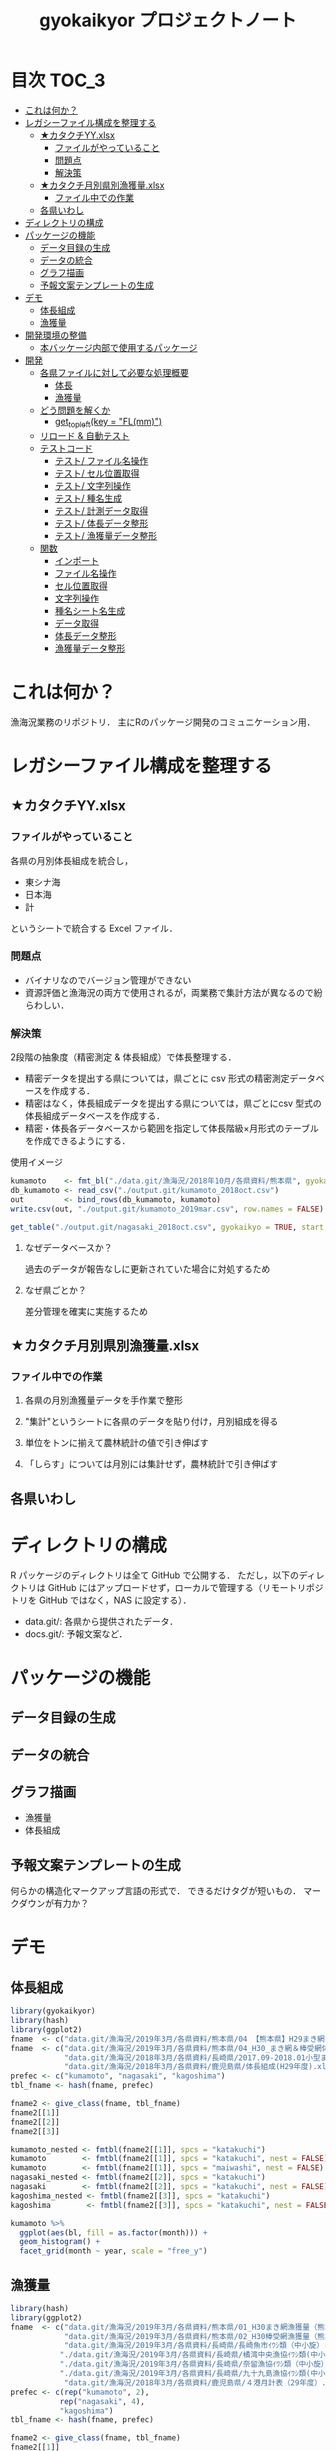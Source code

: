 #+TITLE: gyokaikyor プロジェクトノート
#+PROPERTY: header-args :exports code :results scalar :session *R:gyokaikyor*
#+STARTUP: contents

* 目次                                                                :TOC_3:
- [[#これは何か][これは何か？]]
- [[#レガシーファイル構成を整理する][レガシーファイル構成を整理する]]
  - [[#カタクチyyxlsx][★カタクチYY.xlsx]]
    - [[#ファイルがやっていること][ファイルがやっていること]]
    - [[#問題点][問題点]]
    - [[#解決策][解決策]]
  - [[#カタクチ月別県別漁獲量xlsx][★カタクチ月別県別漁獲量.xlsx]]
    - [[#ファイル中での作業][ファイル中での作業]]
  - [[#各県いわし][各県いわし]]
- [[#ディレクトリの構成][ディレクトリの構成]]
- [[#パッケージの機能][パッケージの機能]]
  - [[#データ目録の生成][データ目録の生成]]
  - [[#データの統合][データの統合]]
  - [[#グラフ描画][グラフ描画]]
  - [[#予報文案テンプレートの生成][予報文案テンプレートの生成]]
- [[#デモ][デモ]]
  - [[#体長組成][体長組成]]
  - [[#漁獲量][漁獲量]]
- [[#開発環境の整備][開発環境の整備]]
  - [[#本バッケージ内部で使用するパッケージ][本バッケージ内部で使用するパッケージ]]
- [[#開発][開発]]
  - [[#各県ファイルに対して必要な処理概要][各県ファイルに対して必要な処理概要]]
    - [[#体長][体長]]
    - [[#漁獲量-1][漁獲量]]
  - [[#どう問題を解くか][どう問題を解くか]]
    - [[#get_topleftkey--flmm][get_topleft(key = "FL(mm)")]]
  - [[#リロード--自動テスト][リロード & 自動テスト]]
  - [[#テストコード][テストコード]]
    - [[#テスト-ファイル名操作][テスト/ ファイル名操作]]
    - [[#テスト-セル位置取得][テスト/ セル位置取得]]
    - [[#テスト-文字列操作][テスト/ 文字列操作]]
    - [[#テスト-種名生成][テスト/ 種名生成]]
    - [[#テスト-計測データ取得][テスト/ 計測データ取得]]
    - [[#テスト-体長データ整形][テスト/ 体長データ整形]]
    - [[#テスト-漁獲量データ整形][テスト/ 漁獲量データ整形]]
  - [[#関数][関数]]
    - [[#インポート][インポート]]
    - [[#ファイル名操作][ファイル名操作]]
    - [[#セル位置取得][セル位置取得]]
    - [[#文字列操作][文字列操作]]
    - [[#種名シート名生成][種名シート名生成]]
    - [[#データ取得][データ取得]]
    - [[#体長データ整形][体長データ整形]]
    - [[#漁獲量データ整形][漁獲量データ整形]]

* これは何か？
漁海況業務のリポジトリ．
主にRのパッケージ開発のコミュニケーション用．

* レガシーファイル構成を整理する
** ★カタクチYY.xlsx
*** ファイルがやっていること
各県の月別体長組成を統合し，
- 東シナ海
- 日本海
- 計
というシートで統合する Excel ファイル．
*** 問題点
- バイナリなのでバージョン管理ができない
- 資源評価と漁海況の両方で使用されるが，両業務で集計方法が異なるので紛らわしい．
*** 解決策
2段階の抽象度（精密測定 & 体長組成）で体長整理する．
- 精密データを提出する県については，県ごとに csv 形式の精密測定データベースを作成する．
- 精密はなく，体長組成データを提出する県については，県ごとにcsv 型式の体長組成データベースを作成する．
- 精密・体長各データベースから範囲を指定して体長階級×月形式のテーブルを作成できるようにする．

使用イメージ
#+BEGIN_SRC R :exports code :results silent
kumamoto    <- fmt_bl("./data.git/漁海況/2018年10月/各県資料/熊本県", gyokaikyo = TRUE, plot = TRUE)
db_kumamoto <- read_csv("./output.git/kumamoto_2018oct.csv")
out         <- bind_rows(db_kumamoto, kumamoto)
write.csv(out, "./output.git/kumamoto_2019mar.csv", row.names = FALSE)

get_table("./output.git/nagasaki_2018oct.csv", gyokaikyo = TRUE, start = 2016, end = 2017)
#+END_SRC
**** なぜデータベースか？
過去のデータが報告なしに更新されていた場合に対処するため
**** なぜ県ごとか？
差分管理を確実に実施するため
** ★カタクチ月別県別漁獲量.xlsx
*** ファイル中での作業
**** 各県の月別漁獲量データを手作業で整形
**** "集計"というシートに各県のデータを貼り付け，月別組成を得る
**** 単位をトンに揃えて農林統計の値で引き伸ばす
**** 「しらす」については月別には集計せず，農林統計で引き伸ばす

** 各県いわし
* ディレクトリの構成
R パッケージのディレクトリは全て GitHub で公開する．
ただし，以下のディレクトリは GitHub にはアップロードせず，ローカルで管理する（リモートリポジトリを GitHub ではなく，NAS に設定する）．
- data.git/: 各県から提供されたデータ．
- docs.git/: 予報文案など．
  
* パッケージの機能
** データ目録の生成
** データの統合
** グラフ描画
- 漁獲量
- 体長組成
** 予報文案テンプレートの生成
何らかの構造化マークアップ言語の形式で．
できるだけタグが短いもの．
マークダウンが有力か？
* デモ
** 体長組成
#+BEGIN_SRC R
  library(gyokaikyor)
  library(hash)
  library(ggplot2)
  fname  <- c("data.git/漁海況/2019年3月/各県資料/熊本県/04 【熊本県】H29まき網＆棒受網 体長組成.xlsx")
  fname  <- c("data.git/漁海況/2019年3月/各県資料/熊本県/04_H30_まき網＆棒受網体長組成.xlsx",
              "data.git/漁海況/2018年3月/各県資料/長崎県/2017.09-2018.01小型まき網体長組成.xls",
              "data.git/漁海況/2018年3月/各県資料/鹿児島県/体長組成(H29年度).xlsx")
  prefec <- c("kumamoto", "nagasaki", "kagoshima")
  tbl_fname <- hash(fname, prefec)

  fname2 <- give_class(fname, tbl_fname)
  fname2[[1]]
  fname2[[2]]
  fname2[[3]]

  kumamoto_nested <- fmtbl(fname2[[1]], spcs = "katakuchi")
  kumamoto        <- fmtbl(fname2[[1]], spcs = "katakuchi", nest = FALSE)
  kumamoto        <- fmtbl(fname2[[1]], spcs = "maiwashi", nest = FALSE)
  nagasaki_nested <- fmtbl(fname2[[2]], spcs = "katakuchi")
  nagasaki        <- fmtbl(fname2[[2]], spcs = "katakuchi", nest = FALSE)
  kagoshima_nested <- fmtbl(fname2[[3]], spcs = "katakuchi")
  kagoshima        <- fmtbl(fname2[[3]], spcs = "katakuchi", nest = FALSE)

  kumamoto %>%
    ggplot(aes(bl, fill = as.factor(month))) +
    geom_histogram() +
    facet_grid(month ~ year, scale = "free_y")

#+END_SRC
** 漁獲量
#+BEGIN_SRC R
  library(hash)
  library(ggplot2)
  fname  <- c("data.git/漁海況/2019年3月/各県資料/熊本県/01_H30まき網漁獲量（熊本県）.xls",
              "data.git/漁海況/2019年3月/各県資料/熊本県/02_H30棒受網漁獲量（熊本県）.xls",
              "data.git/漁海況/2019年3月/各県資料/長崎県/長崎魚市ｲﾜｼ類（中小旋）とりまとめ.xls",
             "./data.git/漁海況/2019年3月/各県資料/長崎県/橘湾中央漁協ｲﾜｼ類(中小まき)提出とりまとめ.xls",
             "./data.git/漁海況/2019年3月/各県資料/長崎県/奈留漁協ｲﾜｼ類（中小旋）とりまとめ.xlsx",
             "./data.git/漁海況/2019年3月/各県資料/長崎県/九十九島漁協ｲﾜｼ類(中小まき)とりまとめ.xlsx",
              "data.git/漁海況/2018年3月/各県資料/鹿児島県/４港月計表（29年度）.xlsx")
  prefec <- c(rep("kumamoto", 2),
             rep("nagasaki", 4),
             "kagoshima")
  tbl_fname <- hash(fname, prefec)

  fname2 <- give_class(fname, tbl_fname)
  fname2[[1]]
  fname2[[2]]
  fname2[[3]]
  fname2[[4]]
  fname2[[5]]
  fname2[[6]]
  fname2[[7]]

  spcs <- "katakuchi"

  km_maki <- fmtcatch(fname2[[1]], spcs = spcs)
  km_bou  <- fmtcatch(fname2[[2]], spcs = spcs)
  kumamoto <- dplyr::bind_rows(km_maki, km_bou)
  kumamoto %>% ggplot(aes(month, catch, color = type)) +
    geom_line() +
    facet_wrap(~ year)


  ngs      <- fmtcatch.nagasaki(fname2[[3]], "katakuchi")
  tbn      <- fmtcatch.nagasaki(fname2[[4]], "katakuchi")
  nr       <- fmtcatch.nagasaki(fname2[[5]], "katakuchi")
  kjk      <- fmtcatch.nagasaki(fname2[[6]], "katakuchi")
  nagasaki <- dplyr::bind_rows(ngs, tbn, nr, kjk)

  nagasaki %>% ggplot(aes(month, catch, color = port)) +
    geom_line() +
    facet_wrap(~ year)

  kagoshima <- fmtcatch(fname2[[7]], spcs = spcs)
#+END_SRC
* 開発環境の整備
#+BEGIN_SRC R :results silent
  # usethis::create_package("gyokaikyor")
    usethis::use_mit_license("Akira Hayashi")
    usethis::use_coverage(type = "codecov")
    usethis::use_lifecycle_badge("experimental")
#+END_SRC
** 本バッケージ内部で使用するパッケージ
#+BEGIN_SRC R :results silent
  usethis::use_package("magrittr", "Imports")
  usethis::use_package("hash")
  usethis::use_package("tibble")
  usethis::use_package("cellranger")
  usethis::use_package("tidyr")
  usethis::use_package("lubridate")
  usethis::use_package("readxl")
  usethis::use_package("readr")
  usethis::use_package("stringr")
  usethis::use_package("purrr")
  usethis::use_dev_package("tinyplyr")
  usethis::use_package("Nippon")
  usethis::use_package("stringi")
  usethis::use_package("dplyr")
  # usethis::use_package("ggplot2", "Imports")
  # usethis::use_package("tibble", "Imports")
  usethis::use_testthat()
  usethis::use_pipe()
#+END_SRC

#+BEGIN_SRC sh :exports results :session nil
cat DESCRIPTION
#+END_SRC

#+RESULTS[26e6d91ffe9c3ff5d95f888fb0006e9154a02abb]:
#+begin_example

Package: gyokaikyor
Title: What the Package Does (One Line, Title Case)
Version: 0.0.0.9000
Authors@R: 
    person(given = "First",
           family = "Last",
           role = c("aut", "cre"),
           email = "first.last@example.com")
Description: What the package does (one paragraph).
License: MIT + file LICENSE
Encoding: UTF-8
LazyData: true
Imports: 
    magrittr,
    hash,
    tibble,
    cellranger,
    tinyplyr,
    tidyr,
    lubridate,
    purrr,
    readxl,
    stringr,
    Nippon,
    dplyr
Suggests: 
    testthat,
    covr
RoxygenNote: 6.1.1
#+end_example

#+BEGIN_SRC sh :exports results :session nil
cat NAMESPACE
#+END_SRC

#+RESULTS:
: 
: Generated by roxygen2: do not edit by hand
: <>%")
: >%")

* 開発
** 各県ファイルに対して必要な処理概要
*** 体長
**** まず県別に整理
***** 山口
fresco
***** 福岡
カタクチ測定なし
***** 佐賀
fresco
***** DONE 長崎
- シートを読み込む．対象は春と秋とで違う．
  - 3月漁海況: 2017.09-2018.01小型まき網体長組成.xls
  - 10月漁海況: 2018.02-2018.08小型まき網体長組成.xls
- 漁法名をF2から取得
***** DONE 熊本
列方向に続いた精密測定データ．
10月漁海況のときには前年ファイルも一緒に送ってくれる．
- 04 【熊本県】H29まき網＆棒受網 体長組成.xlsx を開く <- *4月始まり*
- 「カタクチ」シートを読み込み
- df.out を初期化
- 日付が入った列（H29.4.30形式）を取得
- 漁法名を取得
- できればその他情報も取得（操業海域・陸揚げ港）
- 測定データ（全長・被鱗体長・体重）を取得
- df.out を初期化
- 過去のデータベースに df.out を結合
- 重複除去
- 新データベースをkumamoto_2018Oct.csv として書き出し
***** DONE 鹿児島
- 体長組成(H29年度).xlsx を開く　<- *4月始まり*
- 「ｶﾀｸﾁ」シートを読み込み
- 日付が入った列を取得
- 漁法名などの情報を取得
- 個体数情報を体長階級ブロックごと取得
- 過去のdbに結合...
**** まとめると
精密，体長のような分け方はしないほうが良い．
あくまでも，関数を部品として作り，各県ごとにそれを組み合わせて使う．
強いて分類するなら，以下のようになる．
- 精密タイプ: 熊本
- 体長タイプ: 長崎，鹿児島
- fresco タイプ: 山口，佐賀
**** 必要な部品
***** DONE get_cols2load(regex = , offset = )
***** get_top(regex = )
***** get_left(regex = )
***** get_topleft(regex = )
***** get_bottom(regex = )
***** get_right(regex = )
***** get_bottomright(regex = )
***** parse_jpdate(format = )
***** make_regex(spcs = katakuchi)
*** 漁獲量
**** 熊本
***** 漁業種別（まき網 or 棒受け網）のブックを開く
***** ファイル名をパースして漁法を取得
***** 魚種シートにアクセス
***** 年を生成
セルC4から真下に読み，「前年比」が出てきたらストップ
***** 月とデータを一気に読む
ただし年度整理になっているので1〜3月はyear+1年とする
**** DONE 長崎
***** 魚種に応じてファイルを読み込み
****** マアジ・サバ類
****** マサバ・ゴマサバ
****** イワシ類
***** シート名を取得
過去全データが期間別にシートを分けて入っている
****** A列から魚種名を取得し，データ行を決定
****** データ行から漁期の最初の月の列を取得
前期と後期とで，エクセル方眼紙の列構成が違うのでこれが必要
****** 漁獲量を取得
とびとびにではあるが，一定の法則で入力されている．
関数で処理．
****** 合計が一致しているかチェック
**** DONE 鹿児島
***** 「４港計」「阿久根棒受」「内之浦棒受」シートを読み込み
****** 「４港計」シート
******* 第3行からスペース含みの魚種名を探し，列を決定
******* 行オフセット4つの位置にある「４港計」列の値を行方向に12ヶ月分（第5〜16行）取得
****** 「阿久根 or 内之浦棒受」シート
******* 32行目から魚種名を検索して列を決定（行数は変化しない）
******* 行方向に12ヶ月分（第33〜44行），値を取得
** どう問題を解くか
県ごとに，どうしてもデータ処理の振る舞いを変える必要がある
そこで， 各県のファイル名に，県名を属性として与える
#+TBLNAME: tbl_fname_prefec
| fname                                    | prefec   |
|------------------------------------------+----------|
| 03 漁獲努力量（1804~1903）（熊本県）.xls | kumamoto |
| 04 漁獲努力量（1704~1803）（熊本県）.xls | kumamoto |

#+TBLNAME: tbl_prefec_key
| prefec   | key.topleft |
|----------+-------------|
| nagasaki | FL(mm)      |


各県のファイル名を fmtbl() に与えると，データ形式に適した形で整形される．
水面下でデータ型式を読みに行き，ファイル名に属性として付与している

fname <- "04 漁獲努力量（1704~1803）（熊本県）.xls"



*** get_topleft(key = "FL(mm)")
** リロード & 自動テスト
#+BEGIN_SRC R :results silent
  devtools::load_all()
  system("R CMD INSTALL --preclean --no-multiarch --with-keep.source .")
  devtools::test()
  lintr::lint_package()
  devtools::document(roclets=c('rd', 'collate', 'namespace'))
  devtools::check(args = "--as-cran")
  covr::package_coverage()
#+END_SRC

** テストコード
:PROPERTIES:
:header-args: :results silent :exports code
:END:
*** テスト/ ファイル名操作
#+BEGIN_SRC R :tangle tests/testthat/test_handle_fname.R
  context("Handle file name")
  fn_kumamoto  <- "04 漁獲努力量（1704~1803）（熊本県）.xls"
  fn_kagoshima <- "体長組成(H29年度).xlsx"
  tbl_fname    <- hash::hash(c(fn_kumamoto, fn_kagoshima),
                             c("kumamoto", "kagoshima"))
  test_that("give_class() gives fname its file format as class", {
    expect_is(give_class(fn_kumamoto, tbl_fname), "list")
    expect_is(give_class(fn_kumamoto, tbl_fname)[[1]], "kumamoto")
    expect_is(give_class(fn_kagoshima, tbl_fname)[[1]], "kagoshima")
  })
#+END_SRC
*** テスト/ セル位置取得
#+BEGIN_SRC R :tangle tests/testthat/test_locate_cellpos.R
  context("Locate cell position")
  suppressWarnings(library(tibble))
  df <- tribble(~A, ~B, ~C, ~D,
                NA, NA, NA, 1,
                NA, "name", "value", 2,
                "", "foo", 12, 3,
                "", "bar", 123, 4,
                "", "baz", 1234, 5,
                "", "bum", 12345, 6,
                "", "foo", 12, 7)

  test_that("quot_ring() throws value on given quotient ring", {
    expect_equal(quot_ring(0, 3), 3)
    expect_equal(quot_ring(1, 3), 1)
    expect_equal(quot_ring(2, 3), 2)
    expect_equal(quot_ring(0, 5), 5)
    expect_equal(quot_ring(1, 5), 1)
    expect_equal(quot_ring(2, 5), 2)
    expect_equal(quot_ring(3, 5), 3)
    expect_equal(quot_ring(4, 5), 4)
  })

  test_that("quot2col() throws col position from
   quotient of given match position in matrix", {
    expect_equal(quot2col(3, 0), 3)
    expect_equal(quot2col(3, 1), 4)
    expect_equal(quot2col(4, 1), 5)
    expect_equal(quot2col(5, 1), 6)
    expect_equal(quot2col(5, 2), 6)
  })

  test_that("get_locate_patterns() locates cell position that has given regex", {
    expect_equal(locate_patterns(df, "name"), "$B$2")
    expect_equal(locate_patterns(df, "nam."), "$B$2")
    expect_equal(locate_patterns(df, "foo"), c("$B$3", "$B$7"))
  })

  test_that("get_topleft() locates cell position that has given regex", {
    expect_equal(get_topleft(df, "name"), "$B$2")
    expect_equal(get_topleft(df, "nam."), "$B$2")
    expect_equal(get_topleft(df, "foo"), "$B$3")
  })

  test_that("get_bottomright() locates cell position that has given regex", {
    expect_equal(get_bottomright(df, "12345"), "$C$6")
    expect_equal(get_bottomright(df, "foo"), "$B$7")
  })

  test_that("locate_vecend() locates the end of the vector", {
    expect_equal(locate_vecend(c(1:10, NA, NA, NA)), 10)
    expect_equal(locate_vecend(c(rep(NA, 9), 100, NA, NA, NA)), 10)
  })
  #+END_SRC
*** テスト/ 文字列操作
#+BEGIN_SRC R :tangle tests/testthat/test_handle_str.R
  context("Handle string")

  target <-
    c("漁獲年月日", "", "2017.4.20", "操業海域", "八代海", "漁法", "まき網",
    "漁獲年月日", "", "2017.5.19", "操業海域", "八代海", "漁法", "まき網",
    "漁獲年月日", "", "2017.6.23", "操業海域", "八代海", "漁法", "まき網")

  test_that("get_col2load() works well",
            expect_equal(get_col2load(target,
                            regex = "20[0-9]{2}\\.[0-9][0-9]?\\.[0-9][0-9]?",
                            offset = -2),
                         c(1, 8, 15))
            )

  test_that("parse_ym() works well", {
    expect_setequal(parse_ym("2012.01-2012.09") %>% unlist(),
                    c(2012, 1, 2012, 9))
    expect_setequal(parse_ym("foo/bar/2012.01-2012.09") %>% unlist(),
                    c(2012, 1, 2012, 9))
    expect_error(parse_ym("20012.01-2012.09") %>% unlist(),
                 "Failed parsing to year", fix = TRUE)
    expect_error(parse_ym("foo/bar/20012.01-2012.09") %>% unlist(),
                 "Failed parsing to year", fix = TRUE)
  })
#+END_SRC
*** テスト/ 種名生成
#+BEGIN_SRC  R :tangle tests/testthat/test_make_shtname.R
  context("Make shtname of prefecture")

  test_that("make_shtname() makes sheetname for kumamoto data", {
    expect_equal(make_shtname(prefec = "kumamoto", spcs = "katakuchi"), "カタクチ")
    expect_equal(make_shtname(prefec = "kumamoto", spcs = "urume"), "ウルメ")
    expect_equal(make_shtname(prefec = "kumamoto", spcs = "maiwashi"), "マイワシ")
    expect_equal(make_shtname(prefec = "kumamoto", spcs = "sabarui"), "サバ類")
    expect_error(make_shtname(prefec = "kumamoto", spcs = "foo"),
                 "Unknown spcs name")
  })

  test_that("make_shtname() makes sheetname for nagasaki data", {
    expect_equal(make_shtname(prefec = "nagasaki", spcs = "katakuchi"), "カタクチ")
    expect_equal(make_shtname(prefec = "nagasaki", spcs = "urume"), "ウルメ")
    expect_equal(make_shtname(prefec = "nagasaki", spcs = "maiwashi"), "マイワシ")
    expect_equal(make_shtname(prefec = "nagasaki", spcs = "masaba"), "マサバ")
    expect_equal(make_shtname(prefec = "nagasaki", spcs = "gomasaba"), "ゴマサバ")
    expect_equal(make_shtname(prefec = "nagasaki", spcs = "maaji"), "マアジ")
    expect_error(make_shtname(prefec = "nagasaki", spcs = "foo"),
                 "Unknown spcs name")
  })

  test_that("make_shtname() makes sheetname for kagoshima data", {
    expect_equal(make_shtname(prefec = "kagoshima", spcs = "katakuchi"), "ｶﾀｸﾁ")
    expect_equal(make_shtname(prefec = "kagoshima", spcs = "urume"), "ｳﾙﾒ")
    expect_equal(make_shtname(prefec = "kagoshima", spcs = "maiwashi"), "ﾏｲﾜｼ")
    expect_equal(make_shtname(prefec = "kagoshima", spcs = "masaba"), "ﾏｻﾊﾞ")
    expect_equal(make_shtname(prefec = "kagoshima", spcs = "gomasaba"), "ｺﾞﾏｻﾊﾞ")
    expect_equal(make_shtname(prefec = "kagoshima", spcs = "maaji"), "ﾏｱｼﾞ")
    expect_error(make_shtname(prefec = "kagoshima", spcs = "foo"),
                 "Unknown spcs name")
  })

  test_that("make_shtname() stops for unknown prefecture", {
    expect_error(make_shtname(prefec = "foo", spcs = "katakuchi"),
                 "Unknown prefecture")
  })
#+END_SRC
*** テスト/ 計測データ取得
#+BEGIN_SRC  R :tangle tests/testthat/test_get_measdata.R
  context("Get measure data vector from data frame")

  test_that("get_vector() extracts vector correctly", {
    df <- data.frame(a = 1:200, b = 101:300, c = c(201:250, NA, 252:400))
    expect_equal(get_vector(1, 10:20, df, na.rm = TRUE), 10:20)
    expect_equal(get_vector(2, 50:60, df, na.rm = TRUE), 150:160)
    expect_equal(get_vector(3, 50:60, df, na.rm = TRUE), c(250, 252:260))
    expect_equal(get_vector(3, 50:60, df, na.rm = FALSE), c(250, 0, 252:260))
  })

  test_that("get_measdata() extracts vector correctly", {
    df <- data.frame(kumamoto_a = 1:200, kumamoto_b = c(1:100, NA, 102:200))
    expect_equal(get_measdata(1, df, prefec = "kumamoto"), 8:107)
    expect_equal(get_measdata(2, df, prefec = "kumamoto"), c(8:100, 102:107))
    expect_error(get_measdata(1, df, prefec = "foo"),
                 "Unknown prefecture", fix = TRUE)
  })

  test_that("get_histdata() extracts vector correctly", {
    df <- data.frame(blank = 1:200,
                     class_l = seq(5, 1000, 5), class_r = seq(10, 1005, 5),
                     a = c(1:50, rep(NA, 50), 101:150,
                           sum(c(1:50, 101:150)), rep(NA, 49)))
    expect_equal(get_histdata(4, df, prefec = "nagasaki")[, 2],
                 c(5:50, rep(0, 50), 101:150))
    expect_error(get_histdata(1, df, prefec = "kumamoto"),
                 "Unknown prefecture", fix = TRUE)
  })
#+END_SRC
*** テスト/ 体長データ整形
#+BEGIN_SRC R :tangle tests/testthat/test_fmtbl.R
  context("Load blhist data from Excel spreadhseet and tidy it up")

  test_that("fmtbl() works well", {
    path <- "ExcelFiles/2017.09-2018.01_test_bl_nagasaki.xls"
    class(path) <- "nagasaki"
    expect_is(fmtbl(path, spcs = "katakuchi", nest = TRUE), "data.frame")
  })

  test_that("fmtbl.nagasaki() works well", {
    path <- "ExcelFiles/2017.09-2018.01_test_bl_nagasaki.xls"
    expect_is(fmtbl.nagasaki(path, spcs = "katakuchi", nest = TRUE),
              "data.frame")
    expect_is(fmtbl.nagasaki(path, spcs = "katakuchi", nest = FALSE),
              "data.frame")
  })

  test_that("check_month() detects bad month data", {
    path     <- "ExcelFiles/2017.09-2018.01_test_bl_nagasaki_month.xls"
    expect_error(fmtbl.nagasaki(path, spcs = "katakuchi"),
                 "Check month data", fix = TRUE)
  })

  test_that("fmtbl.kumamoto() works well", {
    path <- "ExcelFiles/test_bl_kumamoto.xlsx"
    expect_is(fmtbl.kumamoto(path, spcs = "katakuchi", nest = TRUE),
              "data.frame")
    expect_is(fmtbl.kumamoto(path, spcs = "katakuchi", nest = FALSE),
              "data.frame")
  })

  test_that("fmtbl.kagoshima() works well", {
    path <- "ExcelFiles/test_bl_kagoshima.xlsx"
    expect_is(fmtbl.kagoshima(path, spcs = "katakuchi", nest = TRUE),
              "data.frame")
    expect_is(fmtbl.kagoshima(path, spcs = "katakuchi", nest = FALSE),
              "data.frame")
  })
#+END_SRC
*** テスト/ 漁獲量データ整形
#+BEGIN_SRC  R :tangle tests/testthat/test_fmtcatch.R
  context("Load catch data from Excel spreadhseet and tidy it up")

  test_that("fmtcatch.kumamoto() process makiami data correctly", {
    path <- "ExcelFiles/test_catch_kumamoto_maki.xls"
    df   <- fmtcatch.kumamoto(path, spcs = "katakuchi", type = "maki")
    expect_is(df, "data.frame")
    expect_equal(subset(df, year == 1989)$catch, 1:9)
    expect_equal(subset(df, year == 1990)$catch, 10:21)
    expect_equal(unique(df$type), "maki")
    expect_setequal(unique(df$month), 1:12)
  })

  test_that("fmtcatch.kumamoto() process bouukeami data correctly", {
    path <- "ExcelFiles/test_catch_kumamoto_bouuke.xls"
    df   <- fmtcatch.kumamoto(path, spcs = "katakuchi", type = "bouuke")
    expect_is(df, "data.frame")
    expect_equal(subset(df, year == 1993)$catch, 1:7)
    expect_equal(subset(df, year == 1994)$catch, 8:14)
    expect_equal(unique(df$type), "bouuke")
    expect_setequal(unique(df$month), 6:12)
  })

  test_that("fmtcatch.kagoshima() works well", {
    path <- "ExcelFiles/test_catch_kagoshima.xlsx"
    expect_is(fmtcatch.kagoshima(path, spcs = "katakuchi", spread = TRUE),
              "data.frame")
    expect_is(fmtcatch.kagoshima(path, spcs = "katakuchi", spread = FALSE),
              "data.frame")
    expect_is(fmtcatch.kagoshima(path, spcs = "maiwashi", spread = TRUE),
              "data.frame")
    expect_is(fmtcatch.kagoshima(path, spcs = "maiwashi", spread = FALSE),
              "data.frame")
    expect_is(fmtcatch.kagoshima(path, spcs = "maiwashi",
                                 spread = TRUE, maki.only = TRUE),
              "data.frame")
    expect_is(fmtcatch.kagoshima(path, spcs = "maiwashi",
                                 spread = FALSE, maki.only = TRUE),
              "data.frame")
  })
#+END_SRC
** 関数
:PROPERTIES:
:header-args: :results silent :exports code
:END:
*** インポート
#+BEGIN_SRC  R :tangle R/util.R
  ## quiets concerns of R CMD check re: the .'s that appear in pipelines
  if (getRversion() >= "2.15.1") {
    utils::globalVariables(c(".", "maki4ports", "bou_akune", "bou_uchinoura"))
  }
#+END_SRC
*** ファイル名操作
#+BEGIN_SRC R :tangle R/handle_fname.R
  give_classi   <- function(fname, prefec) {
    out        <- fname
    class(out) <- prefec
    out
  }

  give_class <- function(fname, tbl.fname) {
    prefec     <- hash::values(tbl.fname, keys = fname)
    out <- purrr::map2(fname, prefec, give_classi)
    out
  }
#+END_SRC
*** セル位置取得
#+BEGIN_SRC R :tangle R/locate_cellpos.R
  quot_ring <- function(mod, ideal) {
    if (mod == 0) {
      a <- ideal
    } else {
      a <- mod
    }
    a
  }

  quot2col <- function(quotient, mod) {
    if (mod == 0) {
      col <- quotient
    } else {
      col <- quotient + 1
    }
    col
  }

  make_RC <- function(row, col) {
    rc <- paste0("R", row, "C", col)
    rc
  }

  locate_patterns <- function(df, regex) {
    nrows <- dim(df)[1]
    match <- apply(df, 2, gregexpr, pattern = regex) %>%
      unlist()
    pos <- which(match == TRUE)
    quo <- purrr::map(pos, `%/%`, nrows)
    mod <- purrr::map(pos, `%%`, nrows)
    col <- purrr::map2(quo, mod, quot2col)
    row <- purrr::map2(mod, nrows, quot_ring)
    pos <- cellranger::R1C1_to_A1(paste0("R", row, "C", col))
    pos
  }

  get_topleft <- function(df, regex) {
    pos <- locate_patterns(df, regex)
    pos[1]
  }

  get_bottomright <- function(df, regex) {
    pos <- locate_patterns(df, regex)
    rev(pos)[1]
  }
  #+END_SRC
*** 文字列操作
#+BEGIN_SRC R :tangle R/handle_str.R
  get_col2load   <- function(target, regex, offset) {
    match <- stringr::str_detect(target, regex)
    out <- which(match == TRUE) + offset
    out
  }

  insert_regex <- function(str, regex, prefix = FALSE, option = FALSE) {
    if (option == FALSE) {
      rep <- "+"
    } else {
      rep <- "*"
    }
    if (prefix == TRUE) {
      out <- paste0(regex, rep, substr(str, 1, 1))
    } else {
      out <- substr(str, 1, 1)
    }
    for (i in 2:nchar(str)) {
      out <- paste0(out, regex, rep, substr(str, i, i))
    }
    out
  }

  parse_ym <- function(path) {
    if (stringr::str_detect(path, "/")) {
      fname <- stringr::str_extract(path, "(?<=/)[^/]+$")
    } else {
      fname <- path
    }
    ym_start_match <- stringr::str_match(fname, "(\\d+)\\.((?:0|1)\\d)(?=-)")
    year_start     <- ym_start_match[2] %>% as.numeric()
    month_start    <- ym_start_match[3] %>% as.numeric()
    ym_end_match   <-
      stringr::str_match(fname, "\\d+\\.(?:0|1)\\d-(\\d+)\\.((?:0|1)\\d)")
    year_end       <- ym_end_match[2] %>% as.numeric()
    month_end      <- ym_end_match[3] %>% as.numeric()
    if ( (nchar(year_start) != 4) | (nchar(year_end) != 4))
      stop("Failed parsing to year")
    out <- list()
    out$year_start  <- year_start
    out$month_start <- month_start
    out$year_end    <- year_end
    out$month_end   <- month_end
    out
  }
#+END_SRC
*** 種名シート名生成
#+BEGIN_SRC  R :tangle R/make_shtname.R
  make_shtname <- function(prefecture, spcs) {
    switch(prefecture,
           "kumamoto" = {
             switch(spcs,
                    "katakuchi" = shtname <- "カタクチ",
                    "urume"     = shtname <- "ウルメ",
                    "maiwashi"  = shtname <- "マイワシ",
                    "sabarui"   = shtname <- "サバ類",
                    stop("Unknown spcs name"))

           },
           "nagasaki" = {
             switch(spcs,
                    "katakuchi" = shtname <- "カタクチ",
                    "urume"     = shtname <- "ウルメ",
                    "maiwashi"  = shtname <- "マイワシ",
                    "masaba"    = shtname <- "マサバ",
                    "gomasaba"  = shtname <- "ゴマサバ",
                    "maaji"     = shtname <- "マアジ",
                    stop("Unknown spcs name"))
           },
           "kagoshima" = {
             switch(spcs,
                    "katakuchi" = shtname <- "ｶﾀｸﾁ",
                    "urume"     = shtname <- "ｳﾙﾒ",
                    "maiwashi"  = shtname <- "ﾏｲﾜｼ",
                    "masaba"    = shtname <- "ﾏｻﾊﾞ",
                    "gomasaba"  = shtname <- "ｺﾞﾏｻﾊﾞ",
                    "maaji"     = shtname <- "ﾏｱｼﾞ",
                    stop("Unknown spcs name"))
           },
           stop("Unknown prefecture")
           )
    shtname
  }
#+END_SRC
*** データ取得
#+BEGIN_SRC R :tangle R/get_data.R
  get_vector <- function(col, row, df, na.rm) {
    out <- dplyr::pull(df, col)[row]
    if (na.rm) {
      out %<>% stats::na.omit() %>%
        as.vector()
    } else {
      out %<>% tidyr::replace_na(0)
    }
    out
  }

  get_measdata <- function(col, df, prefec) {
    switch(prefec,
           "kumamoto" = {
             startrow <- 8
             endrow   <- 107
           },
           stop("Unknown prefecture"))
    out <- get_vector(col, startrow:endrow, df, na.rm = TRUE) %>%
      as.numeric()
    out
  }

  locate_vecend <- function(x) {
    out <- which(!is.na(x)) %>% max()
    out
  }

  get_histdata <- function(col, df, prefec) {
    switch(prefec,
           "nagasaki" = {
             startrow  <- 5
             endrow    <- locate_vecend(df[, col]) - 1
             class_l   <- get_vector(col = cellranger::letter_to_num("B"),
                                     startrow:endrow, df = df, na.rm = FALSE)
             class_r   <- get_vector(col = cellranger::letter_to_num("C"),
                                     startrow:endrow, df = df, na.rm = FALSE)
             class    <- make_blclass(class_l, class_r)
           },
           "kagoshima" = {
             startrow <- 9
             endrow   <- 48
             class    <- make_blclass(seq(40, 235, 5), seq(45, 240, 5))
           },
           stop("Unknown prefecture"))
    count <- get_vector(col, startrow:endrow, df, na.rm = FALSE) %>%
      as.numeric()
    out   <- data.frame(class = class, count = count)
    out
  }
#+END_SRC
*** 体長データ整形
#+BEGIN_SRC R :tangle R/fmtbl.R
  #' Load and format bl histogram data
  #'
  #' @inheritParams readxl::read_excel
  #' @param spcs Spcs name in romaji, one of
  #' @param nest If \code{TRUE}, data will be shown in rectangle format
  #'   whith nested bl datafor quick overview.
  #' \itemize{
  #'   \item maiwashi
  #'   \item maaji
  #'   \item sabarui
  #'   \item masaba
  #'   \item gomasaba
  #'   \item katakuchi
  #'   \item urume
  #' }
  #' @export
  fmtbl <- function(path, spcs, nest = FALSE) {
    UseMethod("fmtbl")
  }

  load_alldata <- function(path, sheet) {
    suppressMessages(
      alldata   <- readxl::read_excel(path,
                                      sheet = sheet, col_names = FALSE,
                                      col_types = "text")
    )
  }

  make_blclass <- function(left, right) {
    left %<>% unlist() %>%
      as.vector() %>%
      as.numeric() %>%
      formatC(width = 3, flag = 0)
    right %<>% unlist() %>%
      as.vector() %>%
      as.numeric() %>%
      formatC(width = 3, flag = 0)
    out <- paste(left, right, sep = "-")
    out
  }

  jpmonth2num <- function(x) {
    out <- x %>%
      as.vector() %>%
      gsub("\u6708", "", .) %>% # "tsuki" in jp kanji
      as.numeric()
    out
  }

  fmtbl.nagasaki  <- function(path, spcs, nest = TRUE) {

    check_month <- function(months, month_start, month_end) {
      if (!(month_start == months[1]) | (!month_end == rev(months)[1])) {
        stop ("Check month data")
      }
    }

    give_yr2month <- function(mvec, year.start) {
      out           <- list()
      is_yr_changed <- FALSE
      for (i in seq_along(mvec)) {
         m            <- mvec[i]
         out$month[i] <- m

         if (i >= 2) {
           if (m < out$month[i - 1]) {
           is_yr_changed <- TRUE
           }
         }

         if (is_yr_changed) {
           out$year[i] <- year.start + 1
         } else {
           out$year[i] <- year.start
         }
      }
      out
    }

    sheet     <- make_shtname(prefecture = "nagasaki", spcs = spcs)
    alldata   <- load_alldata(path, sheet)
    colpos    <- get_col2load(target = alldata[4, ],
                              regex = ".\u6708", # "tsuki" in jp kanji
                              offset = 0)
    months    <- jpmonth2num(alldata[4, colpos])
    histdata  <- purrr::map(colpos, get_histdata, df = alldata,
                            prefec = "nagasaki")
    parsedym  <- parse_ym(path)
    check_month(months, parsedym$month_start, parsedym$month_end)
    year_start <- parsedym$year_start
    out       <- list()
    out$year   <- give_yr2month(months, year_start)$year
    out$month  <- give_yr2month(months, year_start)$month
    out$hist   <- histdata
    out        <- tibble::as_tibble(out)
    if (nest == FALSE) {
      out <- tidyr::unnest(out)
    }
    out
  }

  fmtbl.kumamoto  <- function(path, spcs, nest = TRUE) {
    parse_year <- function(path) {
      if ( ( stringr::str_detect(path, "/"))) {
        fname <- stringr::str_match(path, "^.+/(\\d+\\s?【熊本県】.+)")[2]
      } else {
        fname <- path
      }
      match  <- stringr::str_match(fname, "^\\d+\\s?【熊本県】(\\w\\d+)まき")
      wareki <- match[2]
      era    <- stringr::str_sub(wareki, 1, 1)
      jpyr   <- stringr::str_replace(wareki, "^\\w", "")
      year   <- switch(era,
             "H" = paste0("heisei", jpyr, "年") %>%
               Nippon::wareki2AD()
             )

      year
    }
    sheet     <- make_shtname(prefecture = "kumamoto", spcs = spcs)
    alldata   <- load_alldata(path, sheet)
    cpos_date <- get_col2load(alldata[1, ], regex = "[0-9]+", offset = 0)
    date      <- alldata[1, cpos_date] %>%
      purrr::map_chr(tinyplyr::num2date)
    method    <- alldata[1, cpos_date + 4] %>%
      unlist() %>%
      as.vector()
    bl         <- purrr::map(cpos_date, get_measdata,
                             prefec = "kumamoto", df = alldata)

    out        <- list()
    out$date   <- date
    out$method <- method
    out$year   <- lubridate::year(out$date)
    out$month  <- lubridate::month(out$date)
    out$bl     <- bl

    out <- tibble::as_tibble(out)
    if (nest == FALSE) {
      out <- tidyr::unnest(out)
    }
    out
  }

  fmtbl.kagoshima <- function(path, spcs, nest = TRUE) {
    sheet     <- make_shtname(prefecture = "kagoshima", spcs = spcs)
    alldata   <- load_alldata(path, sheet)
    cpos_date <- get_col2load(alldata[3, ], regex = "[0-9]+", offset = 0)
    date      <- alldata[3, cpos_date] %>%
      tinyplyr::num2date()
    method    <- alldata[6, cpos_date] %>%
      unlist() %>%
      as.vector()
    bl         <- purrr::map(cpos_date, get_histdata,
                             df = alldata, prefec = "kagoshima")

    out        <- list()
    out$date   <- date
    out$method <- method
    out$year   <- lubridate::year(out$date)
    out$month  <- lubridate::month(out$date)
    out$bl     <- bl

    out <- tibble::as_tibble(out)
    if (nest == FALSE) {
      out <- tidyr::unnest(out)
    }
    out
  }
#+END_SRC
*** 漁獲量データ整形
**** 総称関数
#+BEGIN_SRC R :tangle R/fmtcatch.R
    #' Load and format catch data
    #'
    #' @inheritParams readxl::read_excel
    #' @param spcs Spcs name in romaji, one of
    #' @param nest If \code{TRUE}, data will be shown in rectangle format
    #' @param type Character value either "maki" or "bouuke" to control
    #'   data processing algorithm for kumamoto data.
    #'   whith nested catch data for quick overview.
    #' \itemize{
    #'   \item maiwashi
    #'   \item maaji
    #'   \item sabarui
    #'   \item masaba
    #'   \item gomasaba
    #'   \item katakuchi
    #'   \item urume
    #' }
    #' @export
    fmtcatch <- function(path, spcs, nest = FALSE, type = NULL) {
      UseMethod("fmtcatch")
    }
   alert_decrease <- function(x) {
     if (any(diff(x) < 0)) {
       stop("There is a decrease in number.")
     } else {
       x
     }
   }
#+END_SRC
**** 鹿児島
#+BEGIN_SRC R :tangle R/fmtcatch_kagoshima.R
   fmtcatch.kagoshima <- function(path, spcs, spread = TRUE, maki.only = FALSE) {
     get_ym <- function(str, var) {
       split <- stringr::str_split(str, "\\.")
       if (var == "year") {
         out <- split[[1]][1] %>% as.numeric()
       } else if (var == "month"){
         out <- split[[1]][2] %>% as.numeric()
       }
       out
     }

     make_year <- function(yr_jp, jpera) {
       out <- paste0(jpera, yr_jp, "\u5E74") %>% # "nen" (year) in jp kanji
         Nippon::wareki2AD()
       out
     }

     data  <- load_alldata(path, sheet = "\uFF14\u6E2F\u8A08")
                                           # "4koukei" (four port sum) in jp kanji
     str   <- data[5:16, 1] %>%
       unlist() %>%
       as.vector()
     yr_jp <- tryCatch(
         purrr::map(str, get_ym, var = "year") %>%
           unlist() %>%
           alert_decrease(),
         error = function(c) {
           stop("fmtcatch.kagoshima() must be modified to follow jpera change.")
         },
         warning = function(c) "warning",
         message = function(c) "message"
       )

     years <- make_year(yr_jp, "\u5e73\u6210") # "heisei" in jp kanji

     months <- purrr::map(str, get_ym, var = "month") %>%
       unlist()

     load_catch_4ports <- function(path, spcs) {
       spcs_jp <- switch(spcs,
                         "maaji" = "マアジ",
                         "sabarui" = "サバ類",
                         "maiwashi" = "マイワシ",
                         "urume" = "ウルメイワシ",
                         "katakuchi" = "カタクチイワシ",
                         stop("Unknown spcs"))
       regex    <- insert_regex(spcs_jp, "\u3000", prefix = TRUE)
       data     <- load_alldata(path, sheet = "４港計")
       col_spcs <- which((gregexpr(regex, data[3, ]) > 0) == TRUE) #nolint
       col2load <- col_spcs + 4
       out      <- get_vector(col2load, 5:16, data, na.rm = FALSE) %>%
         readr::parse_number()
       out
     }

     load_catch_bouuke <- function(path, spcs, sheet, unit = "ton") {
       data     <- load_alldata(path, sheet)
       spcs_jp <- switch(spcs,
                         "maaji" = "マアジ",
                         "sabarui" = "サバ類",
                         "maiwashi" = "マイワシ",
                         "urume" = "ウルメ",
                         "katakuchi" = "カタクチ",
                         stop("Unknown spcs"))
       cols_spcs <- which((gregexpr(spcs_jp, data[32, ]) > 0) == TRUE) # nolint
       col_kg    <- cols_spcs[2]
       out       <- get_vector(col_kg, 33:44, data, na.rm = FALSE) %>%
         readr::parse_number()
       if (unit == "ton") {
         out <- out / 1000
       } else if (unit == "kg") {
       } else {
         stop ("Unknown unit.")
       }
       out
     }

     catch_4ports        <- load_catch_4ports(path, spcs)
     catch_bou_akune     <- load_catch_bouuke(path, spcs, sheet = "阿久根棒受")
     catch_bou_uchinoura <- load_catch_bouuke(path, spcs, sheet = "内之浦棒受")
     out <- list(year = years,
                 month = months,
                 maki4ports = catch_4ports,
                 bou_akune = catch_bou_akune,
                 bou_uchinoura = catch_bou_uchinoura) %>%
       tibble::as_tibble()
     if (maki.only == TRUE) {
       out %<>% dplyr::select(-"bou_akune", -"bou_uchinoura")
     } else {
       out %<>%
         dplyr::mutate(total = maki4ports + bou_akune + bou_uchinoura)
       if (spread == FALSE) {
         out %<>% dplyr::select(-"total") %>%
           tidyr::gather("maki4ports", "bou_akune", "bou_uchinoura",
                  key = "port", value = "catch_ton")
       }
     }
     out
   }
#+END_SRC
**** 長崎
#+BEGIN_SRC R :tangle R/fmtcatch_nagasaki.R
  fmtcatch.nagasaki <- function(path, spcs) {
    locate_spcsrow <- function(regex, df) {
      spcs_col <- dplyr::pull(df, 1)
      spcs_row <- which((gregexpr(regex, spcs_col) > 0)) #nolint
      if (length(spcs_row) == 0) {
        spcs_str <- spcs_col %>%
          tidyr::replace_na(" ")
        spcs_str[nchar(spcs_str) != 1] <- " "
        spcs_str %<>%
          stringr::str_c(collapse = "")
        spcs_row <- unlist(gregexpr(regex, spcs_str))
      }
      spcs_row
    }

    get_monthcol <- function(row, df) {
      regex <- "^([０-９]|[0-9])+　+月$"
      col   <- which(gregexpr(regex, df[row, ]) > 0)
      if (length(col) == 0) {
        row <- row - 1
        col <- which(gregexpr(regex, df[row, ]) > 0)
      }
      out   <- data.frame(row = row, col = col)
      out
    }

    xtract_numerici <- function(str) {
      regex <- "\\D+"
      half <- Nippon::zen2han(str) %>%
        stringr::str_replace(regex, "") %>%
        readr::parse_integer()
      half
    }

    xtract_numeric <- function(str) {
      out <- purrr::map_int(str, xtract_numerici)
      out
    }

    get_month <- function(regex, df, offset.x = 0, offset.y = 0,
                          xtract.digit = FALSE) {
      spcs_row <- locate_spcsrow(regex, df)
      rowcol   <- purrr::map_dfr(spcs_row, get_monthcol, df = df)
      out      <- purrr::map2(rowcol$col + offset.x,
                              rowcol$row + offset.y,
                              get_vector, df = df, na.rm = FALSE) %>%
        purrr::flatten_chr()
      if (xtract.digit) {
        out %<>% xtract_numeric()
      } else {
        out %<>% readr::parse_number()
      }
      out
    }

    get_year <- function(sheet, month) {
      ym  <- parse_ym(sheet)
      out <- rep(ym$year_start, length(month))
      if (any (diff(month) < 0)) {
        out[(which (diff(month) < 0) + 1):length(out)] <- ym$year_start + 1
      }
      out
    }

    get_port <- function(str) {
      out   <- NULL
      regex <- paste0("(?<=\uff28(\uff0e|\\.)\\d\\d?(\uff09|\\))?)",
                      "((\u9577\u5d0e|\u5948\u7559|\\u4e5d\\u5341\\u4e5d|",
                      "\u5c0f\u4f50\u3005|\u6a58))(?=\\w+ )")
      port  <- stringr::str_extract(str, regex)
      out   <- switch(stringi::stri_escape_unicode(port),
                      "\\u9577\\u5d0e"        = "nagasaki",
                      "\\u5948\\u7559"        = "naru",
                      "\\u4e5d\\u5341\\u4e5d" = "kujuku",
                      "\\u5c0f\\u4f50\\u3005" = "kujuku",
                      "\\u6a58"               = "tachibana")
      out
    }

    fmt_sheet <- function(sheet, path, regex) {
      data   <- load_alldata(path, sheet)
      port   <- get_port(dplyr::pull(data, 1)[2])
      months <- get_month(regex, data, xtract.digit = TRUE)
      years  <- get_year(sheet, months)
      catch  <- get_month(regex, data, offset.x = 2, offset.y = 5)
      out    <- list(year = years,
                     month = months,
                     port = port,
                     catch = catch,
                     fname = path,
                     sheet = sheet) %>%
        tibble::as_tibble()
      rm(data)
      out
    }

    spcs_jp <- switch(spcs,
                      "maiwashi" = "マイワシ",
                      "urume" = "ウルメイワシ",
                      "katakuchi" = "カタクチ")
    spcs_regex <- insert_regex(str = spcs_jp, regex = "( |　)",
                               prefix = FALSE, option = TRUE)
    sheets <- readxl::excel_sheets(path)
    out    <- purrr::map(sheets, fmt_sheet, path = path, regex = spcs_regex) %>%
      dplyr::bind_rows()
    out
  }

#+END_SRC
**** 熊本
#+BEGIN_SRC R :tangle R/fmtcatch_kumamoto.R
  #' @param path File path to process
  #' @param spcs Romaji spcs name one of
  #' \itemize {
  #'   \item{"maaji"}
  #'   \item{"maiwashi"}
  #'   \item{"sabarui"}
  #'   \item{"katakuchi"}
  #'   \item{"urume"}
  #' }
  #' @param type Character value either "maki" or "bouke".
  #'   Data processing algorithm is controled by this parameter.
  #' @export
  fmtcatch.kumamoto <- function(path, spcs, type) {
    get_row <- function(str) {
      match <- stringr::str_which(str, "前年比")
      if (length(match) > 0) {
        out <- 4:(match - 1)
        out
      }
    }

    get_data <- function(df, type) {
      switch(type,
             "maki" = {
               judgecol <- 3
               cols     <- 4:15
               months   <- c(4:12, 1:3)
             },
             "bouuke" = {
               judgecol <- 2
               cols     <- 4:10
               months   <- 6:12
             })
      yrcol         <- 3
      out           <- NULL
      ystr          <- dplyr::pull(df, judgecol)
      rows          <- get_row(ystr)
      year          <- dplyr::pull(df, yrcol)[rows] %>%
        as.numeric()
      out           <- df[rows, cols]
      colnames(out) <- months
      out %<>% dplyr::mutate(year = year,
                             type = type) %>%
        tidyr::gather(-year, -type, key = month, value = "catch") %>%
        dplyr::mutate(year = as.integer(year),
                      month = as.integer(month),
                      catch = as.double(catch)) %>%
        dplyr::select(year, month, type, catch) %>%
        dplyr::mutate(year = ifelse(dplyr::between(month, 1, 3),
                                    year + 1,
                                    year)) %>%
        dplyr::arrange(year, month)
      out
    }

    sheet   <- switch(spcs,
                      "maaji" = "マアジ",
                      "maiwashi" = "マイワシ",
                      "sabarui" = "サバ類",
                      "katakuchi" = "カタクチイワシ",
                      "urume" = "ウルメイワシ")
    alldata <- load_alldata(path, sheet)
    out     <- get_data(alldata, type)
    out
  }
#+END_SRC
